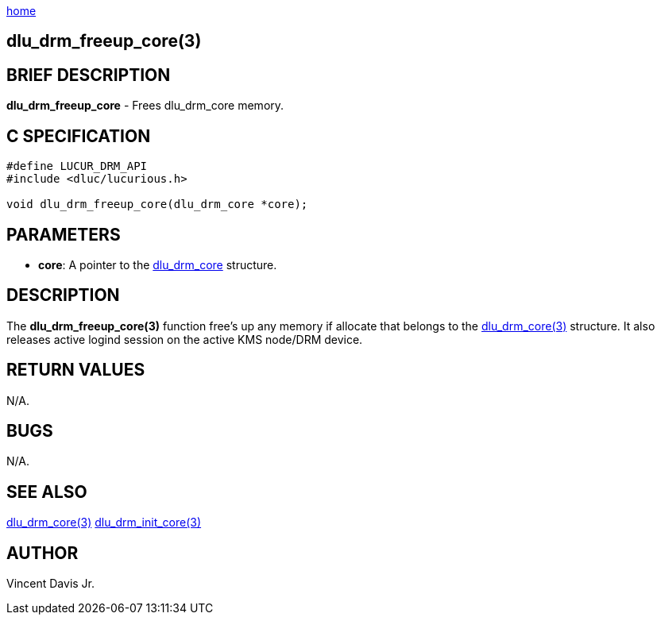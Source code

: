 :stylesheet: rubygems.css
:stylesheet: asciidoctor.css
:stylesheet: asciidoctor.min.css

link:index.html[home]

== dlu_drm_freeup_core(3)

== BRIEF DESCRIPTION

**dlu_drm_freeup_core** - Frees dlu_drm_core memory.

== C SPECIFICATION

[source,c]
----
#define LUCUR_DRM_API
#include <dluc/lucurious.h>

void dlu_drm_freeup_core(dlu_drm_core *core);
----

== PARAMETERS

* **core**: A pointer to the link:dlu_drm_core.html[dlu_drm_core] structure.

== DESCRIPTION

The **dlu_drm_freeup_core(3)** function free's up any memory if allocate that belongs to the
link:dlu_drm_core.html[dlu_drm_core(3)] structure. It also releases active logind session on the
active KMS node/DRM device.

== RETURN VALUES

N/A.

== BUGS

N/A.

== SEE ALSO

link:dlu_drm_core.html[dlu_drm_core(3)]
link:dlu_drm_init_core.html[dlu_drm_init_core(3)]

## AUTHOR

Vincent Davis Jr.

